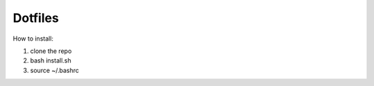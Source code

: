 Dotfiles
========================

How to install:

1. clone the repo
2. bash install.sh
3. source ~/.bashrc
